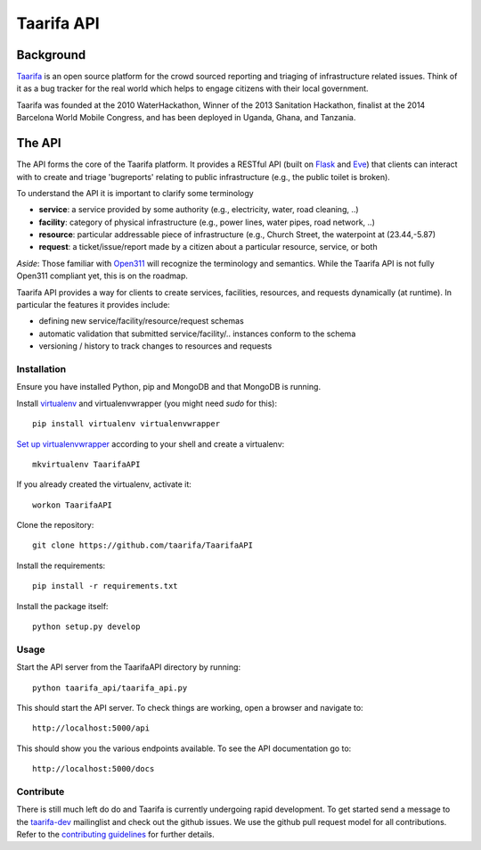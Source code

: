 Taarifa API
===========

Background
------------

Taarifa_ is an open source platform for the crowd sourced reporting and
triaging of infrastructure related issues. Think of it as a bug tracker
for the real world which helps to engage citizens with their local
government.

Taarifa was founded at the 2010 WaterHackathon, Winner of the 2013
Sanitation Hackathon, finalist at the 2014 Barcelona World Mobile
Congress, and has been deployed in Uganda, Ghana, and Tanzania.

The API
-------

The API forms the core of the Taarifa platform. It provides a RESTful
API (built on Flask_ and Eve_) that clients can interact with to create
and triage 'bugreports' relating to public infrastructure (e.g., the
public toilet is broken).

To understand the API it is important to clarify some terminology

- **service**: a service provided by some authority (e.g., electricity,
  water, road cleaning, ..)
- **facility**: category of physical infrastructure (e.g., power lines,
  water pipes, road network, ..)
- **resource**: particular addressable piece of infrastructure (e.g.,
  Church Street, the waterpoint at (23.44,-5.87)
- **request**: a ticket/issue/report made by a citizen about a
  particular resource, service, or both

*Aside*: Those familiar with Open311_ will recognize the terminology and
semantics. While the Taarifa API is not fully Open311 compliant yet,
this is on the roadmap.

Taarifa API provides a way for clients to create services, facilities,
resources, and requests dynamically (at runtime). In particular the
features it provides include:

- defining new service/facility/resource/request schemas
- automatic validation that submitted service/facility/.. instances
  conform to the schema
- versioning / history to track changes to resources and requests


Installation
____________

Ensure you have installed Python, pip and MongoDB and that MongoDB is
running.

Install virtualenv_ and virtualenvwrapper (you might need `sudo` for this): ::

  pip install virtualenv virtualenvwrapper

`Set up virtualenvwrapper`_ according to your shell and create a virtualenv: ::

  mkvirtualenv TaarifaAPI

If you already created the virtualenv, activate it: ::

  workon TaarifaAPI

Clone the repository: ::

  git clone https://github.com/taarifa/TaarifaAPI

Install the requirements: ::

  pip install -r requirements.txt

Install the package itself: ::

  python setup.py develop


Usage
_____

Start the API server from the TaarifaAPI directory by running: ::

  python taarifa_api/taarifa_api.py

This should start the API server. To check things are working, open a
browser and navigate to: ::

  http://localhost:5000/api

This should show you the various endpoints available. To see the API
documentation go to: ::

  http://localhost:5000/docs


Contribute
__________

There is still much left do do and Taarifa is currently undergoing rapid
development. To get started send a message to the taarifa-dev_
mailinglist and check out the github issues. We use the github pull
request model for all contributions. Refer to the `contributing
guidelines`_ for further details.

.. _Taarifa: http://taarifa.org
.. _Open311: http://open311.org
.. _taarifa-dev: https://groups.google.com/forum/#!forum/taarifa-dev
.. _Eve: http://python-eve.org
.. _Flask: http://flask.pocoo.org
.. _contributing guidelines: CONTRIBUTING.rst
.. _virtualenv: http://docs.python-guide.org/en/latest/dev/virtualenvs/
.. _Set up virtualenvwrapper: http://virtualenvwrapper.readthedocs.org/en/latest/install.html#shell-startup-file

